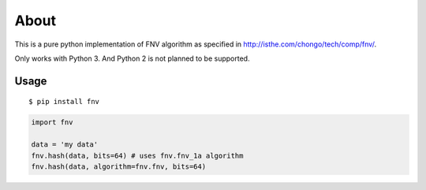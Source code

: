 =====
About
=====

This is a pure python implementation of FNV algorithm as specified in
http://isthe.com/chongo/tech/comp/fnv/.

Only works with Python 3.
And Python 2 is not planned to be supported.

Usage
=====

::

    $ pip install fnv

.. code:: python

    import fnv

    data = 'my data'
    fnv.hash(data, bits=64) # uses fnv.fnv_1a algorithm
    fnv.hash(data, algorithm=fnv.fnv, bits=64)
